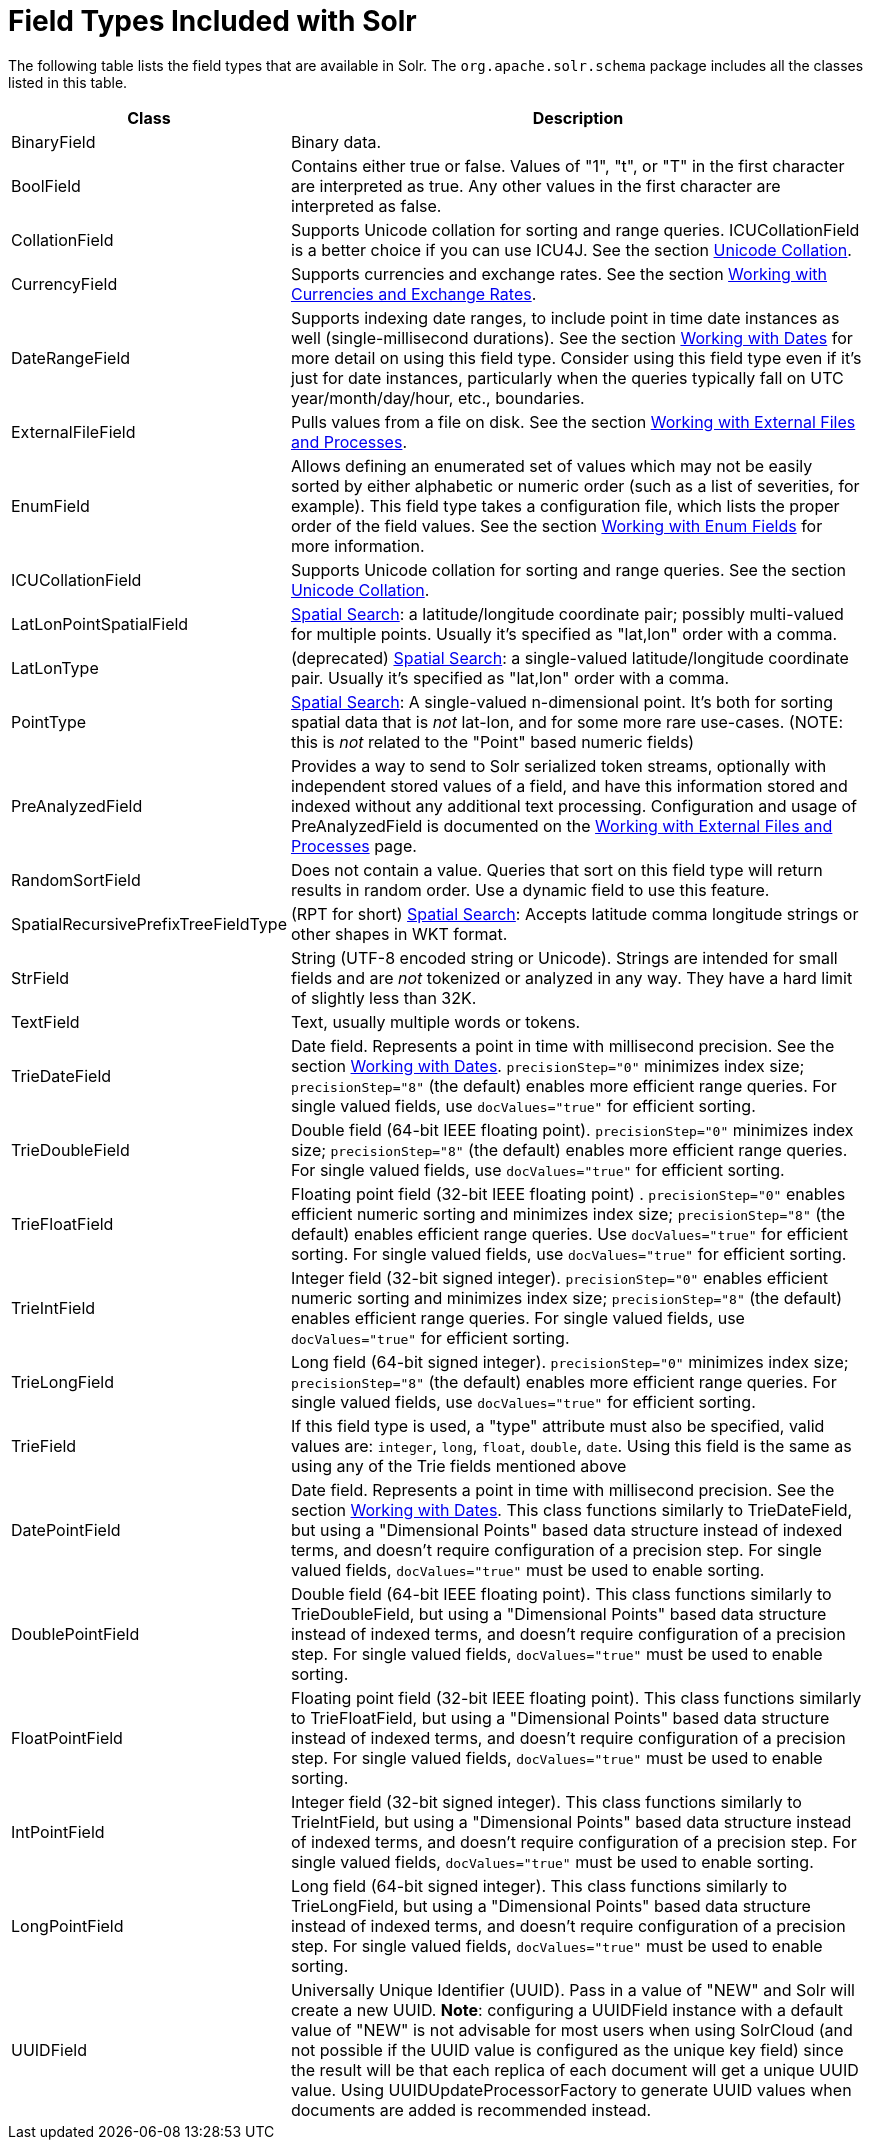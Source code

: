 = Field Types Included with Solr
:page-shortname: field-types-included-with-solr
:page-permalink: field-types-included-with-solr.html

The following table lists the field types that are available in Solr. The `org.apache.solr.schema` package includes all the classes listed in this table.

// TODO: Change column width to %autowidth.spread when https://github.com/asciidoctor/asciidoctor-pdf/issues/599 is fixed

[cols="25,75",options="header"]
|===
|Class |Description
|BinaryField |Binary data.
|BoolField |Contains either true or false. Values of "1", "t", or "T" in the first character are interpreted as true. Any other values in the first character are interpreted as false.
|CollationField |Supports Unicode collation for sorting and range queries. ICUCollationField is a better choice if you can use ICU4J. See the section <<language-analysis.adoc#LanguageAnalysis-UnicodeCollation,Unicode Collation>>.
|CurrencyField |Supports currencies and exchange rates. See the section <<working-with-currencies-and-exchange-rates.adoc#working-with-currencies-and-exchange-rates,Working with Currencies and Exchange Rates>>.
|DateRangeField |Supports indexing date ranges, to include point in time date instances as well (single-millisecond durations). See the section <<working-with-dates.adoc#working-with-dates,Working with Dates>> for more detail on using this field type. Consider using this field type even if it's just for date instances, particularly when the queries typically fall on UTC year/month/day/hour, etc., boundaries.
|ExternalFileField |Pulls values from a file on disk. See the section <<working-with-external-files-and-processes.adoc#working-with-external-files-and-processes,Working with External Files and Processes>>.
|EnumField |Allows defining an enumerated set of values which may not be easily sorted by either alphabetic or numeric order (such as a list of severities, for example). This field type takes a configuration file, which lists the proper order of the field values. See the section <<working-with-enum-fields.adoc#working-with-enum-fields,Working with Enum Fields>> for more information.
|ICUCollationField |Supports Unicode collation for sorting and range queries. See the section <<language-analysis.adoc#LanguageAnalysis-UnicodeCollation,Unicode Collation>>.
|LatLonPointSpatialField |<<spatial-search.adoc#spatial-search,Spatial Search>>: a latitude/longitude coordinate pair; possibly multi-valued for multiple points. Usually it's specified as "lat,lon" order with a comma.
|LatLonType |(deprecated) <<spatial-search.adoc#spatial-search,Spatial Search>>: a single-valued latitude/longitude coordinate pair. Usually it's specified as "lat,lon" order with a comma.
|PointType |<<spatial-search.adoc#spatial-search,Spatial Search>>: A single-valued n-dimensional point. It's both for sorting spatial data that is _not_ lat-lon, and for some more rare use-cases. (NOTE: this is _not_ related to the "Point" based numeric fields)
|PreAnalyzedField |Provides a way to send to Solr serialized token streams, optionally with independent stored values of a field, and have this information stored and indexed without any additional text processing. Configuration and usage of PreAnalyzedField is documented on the <<working-with-external-files-and-processes.adoc#WorkingwithExternalFilesandProcesses-ThePreAnalyzedFieldType,Working with External Files and Processes>> page.
|RandomSortField |Does not contain a value. Queries that sort on this field type will return results in random order. Use a dynamic field to use this feature.
|SpatialRecursivePrefixTreeFieldType |(RPT for short) <<spatial-search.adoc#spatial-search,Spatial Search>>: Accepts latitude comma longitude strings or other shapes in WKT format.
|StrField |String (UTF-8 encoded string or Unicode). Strings are intended for small fields and are _not_ tokenized or analyzed in any way. They have a hard limit of slightly less than 32K.
|TextField |Text, usually multiple words or tokens.
|TrieDateField |Date field. Represents a point in time with millisecond precision. See the section <<working-with-dates.adoc#working-with-dates,Working with Dates>>. `precisionStep="0"` minimizes index size; `precisionStep="8"` (the default) enables more efficient range queries. For single valued fields, use `docValues="true"` for efficient sorting.
|TrieDoubleField |Double field (64-bit IEEE floating point). `precisionStep="0"` minimizes index size; `precisionStep="8"` (the default) enables more efficient range queries. For single valued fields, use `docValues="true"` for efficient sorting.
|TrieFloatField |Floating point field (32-bit IEEE floating point) . `precisionStep="0"` enables efficient numeric sorting and minimizes index size; `precisionStep="8"` (the default) enables efficient range queries. Use `docValues="true"` for efficient sorting. For single valued fields, use `docValues="true"` for efficient sorting.
|TrieIntField |Integer field (32-bit signed integer). `precisionStep="0"` enables efficient numeric sorting and minimizes index size; `precisionStep="8"` (the default) enables efficient range queries. For single valued fields, use `docValues="true"` for efficient sorting.
|TrieLongField |Long field (64-bit signed integer). `precisionStep="0"` minimizes index size; `precisionStep="8"` (the default) enables more efficient range queries. For single valued fields, use `docValues="true"` for efficient sorting.
|TrieField |If this field type is used, a "type" attribute must also be specified, valid values are: `integer`, `long`, `float`, `double`, `date`. Using this field is the same as using any of the Trie fields mentioned above
|DatePointField |Date field. Represents a point in time with millisecond precision. See the section <<working-with-dates.adoc#working-with-dates,Working with Dates>>. This class functions similarly to TrieDateField, but using a "Dimensional Points" based data structure instead of indexed terms, and doesn't require configuration of a precision step. For single valued fields, `docValues="true"` must be used to enable sorting.
|DoublePointField |Double field (64-bit IEEE floating point). This class functions similarly to TrieDoubleField, but using a "Dimensional Points" based data structure instead of indexed terms, and doesn't require configuration of a precision step. For single valued fields, `docValues="true"` must be used to enable sorting.
|FloatPointField |Floating point field (32-bit IEEE floating point). This class functions similarly to TrieFloatField, but using a "Dimensional Points" based data structure instead of indexed terms, and doesn't require configuration of a precision step. For single valued fields, `docValues="true"` must be used to enable sorting.
|IntPointField |Integer field (32-bit signed integer). This class functions similarly to TrieIntField, but using a "Dimensional Points" based data structure instead of indexed terms, and doesn't require configuration of a precision step. For single valued fields, `docValues="true"` must be used to enable sorting.
|LongPointField |Long field (64-bit signed integer). This class functions similarly to TrieLongField, but using a "Dimensional Points" based data structure instead of indexed terms, and doesn't require configuration of a precision step. For single valued fields, `docValues="true"` must be used to enable sorting.
|UUIDField |Universally Unique Identifier (UUID). Pass in a value of "NEW" and Solr will create a new UUID. *Note*: configuring a UUIDField instance with a default value of "NEW" is not advisable for most users when using SolrCloud (and not possible if the UUID value is configured as the unique key field) since the result will be that each replica of each document will get a unique UUID value. Using UUIDUpdateProcessorFactory to generate UUID values when documents are added is recommended instead.
|===
